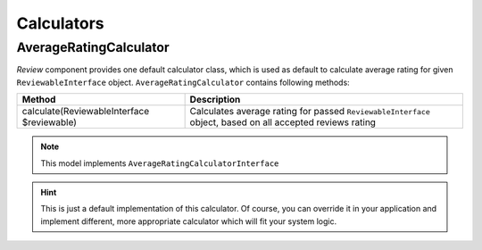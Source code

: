 Calculators
===========

AverageRatingCalculator
-----------------------

*Review* component provides one default calculator class, which is used as default to calculate average rating for given ``ReviewableInterface`` object.
``AverageRatingCalculator`` contains following methods:

+---------------------------------------------+-----------------------------------------------------------------------------------------------------------+
| Method                                      | Description                                                                                               |
+=============================================+===========================================================================================================+
| calculate(ReviewableInterface $reviewable)  | Calculates average rating for passed ``ReviewableInterface`` object, based on all accepted reviews rating |
+---------------------------------------------+-----------------------------------------------------------------------------------------------------------+

.. note::

    This model implements ``AverageRatingCalculatorInterface``

.. hint::

    This is just a default implementation of this calculator.
    Of course, you can override it in your application and implement different, more appropriate calculator which will fit your system logic.